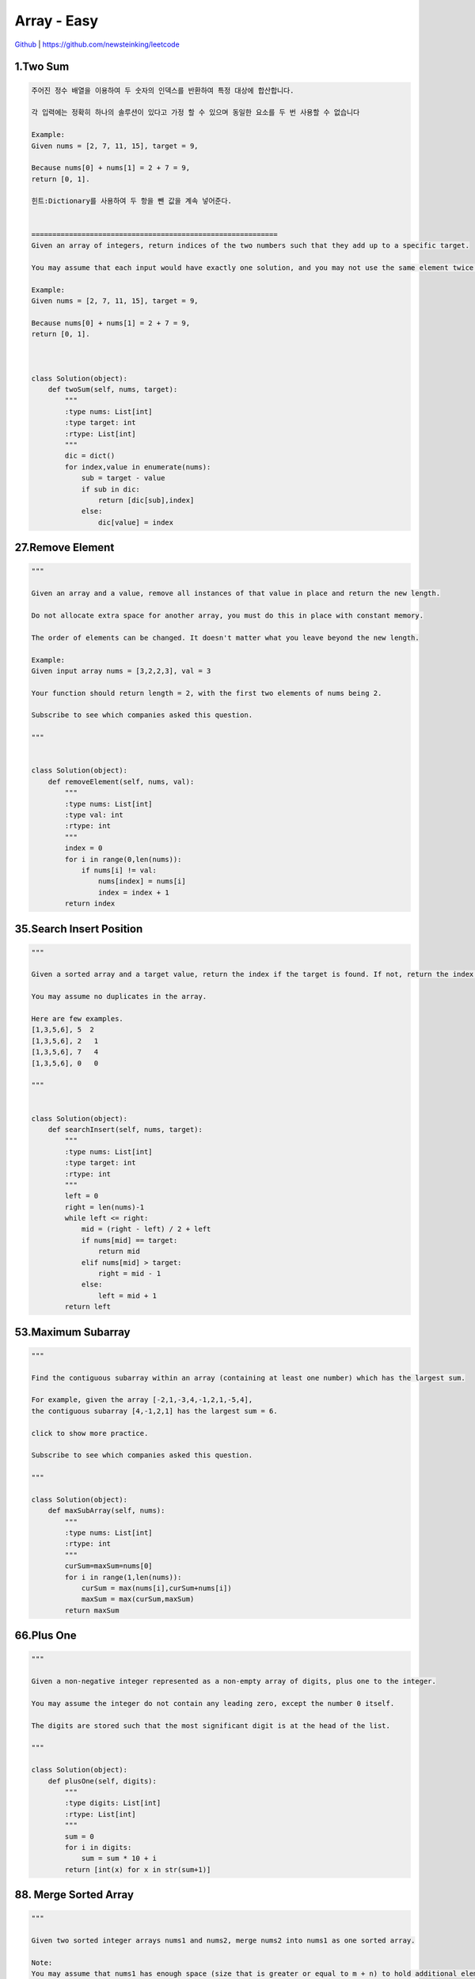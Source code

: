 Array - Easy
=======================================




`Github <https://github.com/newsteinking/leetcode>`_ | https://github.com/newsteinking/leetcode

1.Two Sum
--------------------

.. code-block:: python

    주어진 정수 배열을 이용하여 두 숫자의 인덱스를 반환하여 특정 대상에 합산합니다.

    각 입력에는 정확히 하나의 솔루션이 있다고 가정 할 수 있으며 동일한 요소를 두 번 사용할 수 없습니다

    Example:
    Given nums = [2, 7, 11, 15], target = 9,

    Because nums[0] + nums[1] = 2 + 7 = 9,
    return [0, 1].

    힌트:Dictionary를 사용하여 두 항을 뺀 값을 계속 넣어준다.
    

    ===========================================================
    Given an array of integers, return indices of the two numbers such that they add up to a specific target.

    You may assume that each input would have exactly one solution, and you may not use the same element twice.

    Example:
    Given nums = [2, 7, 11, 15], target = 9,

    Because nums[0] + nums[1] = 2 + 7 = 9,
    return [0, 1].



    class Solution(object):
        def twoSum(self, nums, target):
            """
            :type nums: List[int]
            :type target: int
            :rtype: List[int]
            """
            dic = dict()
            for index,value in enumerate(nums):
                sub = target - value
                if sub in dic:
                    return [dic[sub],index]
                else:
                    dic[value] = index

27.Remove Element
--------------------------

.. code-block:: python

    """

    Given an array and a value, remove all instances of that value in place and return the new length.

    Do not allocate extra space for another array, you must do this in place with constant memory.

    The order of elements can be changed. It doesn't matter what you leave beyond the new length.

    Example:
    Given input array nums = [3,2,2,3], val = 3

    Your function should return length = 2, with the first two elements of nums being 2.

    Subscribe to see which companies asked this question.

    """


    class Solution(object):
        def removeElement(self, nums, val):
            """
            :type nums: List[int]
            :type val: int
            :rtype: int
            """
            index = 0
            for i in range(0,len(nums)):
                if nums[i] != val:
                    nums[index] = nums[i]
                    index = index + 1
            return index

35.Search Insert Position
-------------------------------

.. code-block:: python


    """

    Given a sorted array and a target value, return the index if the target is found. If not, return the index where it would be if it were inserted in order.

    You may assume no duplicates in the array.

    Here are few examples.
    [1,3,5,6], 5  2
    [1,3,5,6], 2   1
    [1,3,5,6], 7   4
    [1,3,5,6], 0   0

    """


    class Solution(object):
        def searchInsert(self, nums, target):
            """
            :type nums: List[int]
            :type target: int
            :rtype: int
            """
            left = 0
            right = len(nums)-1
            while left <= right:
                mid = (right - left) / 2 + left
                if nums[mid] == target:
                    return mid
                elif nums[mid] > target:
                    right = mid - 1
                else:
                    left = mid + 1
            return left

53.Maximum Subarray
-------------------------------

.. code-block:: python


    """

    Find the contiguous subarray within an array (containing at least one number) which has the largest sum.

    For example, given the array [-2,1,-3,4,-1,2,1,-5,4],
    the contiguous subarray [4,-1,2,1] has the largest sum = 6.

    click to show more practice.

    Subscribe to see which companies asked this question.

    """

    class Solution(object):
        def maxSubArray(self, nums):
            """
            :type nums: List[int]
            :rtype: int
            """
            curSum=maxSum=nums[0]
            for i in range(1,len(nums)):
                curSum = max(nums[i],curSum+nums[i])
                maxSum = max(curSum,maxSum)
            return maxSum

66.Plus One
-------------------------------

.. code-block:: python


    """

    Given a non-negative integer represented as a non-empty array of digits, plus one to the integer.

    You may assume the integer do not contain any leading zero, except the number 0 itself.

    The digits are stored such that the most significant digit is at the head of the list.

    """

    class Solution(object):
        def plusOne(self, digits):
            """
            :type digits: List[int]
            :rtype: List[int]
            """
            sum = 0
            for i in digits:
                sum = sum * 10 + i
            return [int(x) for x in str(sum+1)]


88. Merge Sorted Array
-------------------------------

.. code-block:: python


    """

    Given two sorted integer arrays nums1 and nums2, merge nums2 into nums1 as one sorted array.

    Note:
    You may assume that nums1 has enough space (size that is greater or equal to m + n) to hold additional elements from nums2. The number of elements initialized in nums1 and nums2 are m and n respectively.

    Subscribe to see which companies asked this question.

    """

    class Solution(object):
        def merge(self, nums1, m, nums2, n):
            """
            :type nums1: List[int]
            :type m: int
            :type nums2: List[int]
            :type n: int
            :rtype: void Do not return anything, modify nums1 in-place instead.
            """
            while m > 0 and n > 0:
                if nums1[m - 1] > nums2[n - 1]:
                    nums1[m + n - 1] = nums1[m - 1]
                    m = m - 1
                else:
                    nums1[m + n - 1] = nums2[n - 1]
                    n = n - 1
            if n > 0:
                nums1[:n] = nums2[:n]


118. Pascal's Triangle
-------------------------------

.. code-block:: python

    """

    Given numRows, generate the first numRows of Pascal's triangle.

    For example, given numRows = 5,
    Return

    [
         [1],
        [1,1],
       [1,2,1],
      [1,3,3,1],
     [1,4,6,4,1]
    ]
    Subscribe to see which companies asked this question.

    """


    class Solution(object):
        def generate(self, numRows):
            """
            :type numRows: int
            :rtype: List[List[int]]
            """
            if numRows == 0:return []
            res = [[1]]
            for i in range(1,numRows):
                res.append(map(lambda x,y:x+y,res[-1]+[0],[0]+res[-1]))
            return res

119. Pascal's Triangle 2
-------------------------------

.. code-block:: python


    """

    Given an index k, return the kth row of the Pascal's triangle.

    For example, given k = 3,
    Return [1,3,3,1].

    """

    class Solution(object):
        def getRow(self, rowIndex):
            """
            :type rowIndex: int
            :rtype: List[int]
            """
            res = [1]
            for i in range(1, rowIndex + 1):
                res = list(map(lambda x, y: x + y, res + [0], [0] + res))
            return res




121. Best Time to Buy and Sell Stock
--------------------------------------------

.. code-block:: python

    """

    Say you have an array for which the ith element is the price of a given stock on day i.

    If you were only permitted to complete at most one transaction (ie, buy one and sell one share of the stock), design an algorithm to find the maximum profit.

    Example 1:
    Input: [7, 1, 5, 3, 6, 4]
    Output: 5

    max. difference = 6-1 = 5 (not 7-1 = 6, as selling price needs to be larger than buying price)
    Example 2:
    Input: [7, 6, 4, 3, 1]
    Output: 0

    In this case, no transaction is done, i.e. max profit = 0.

    """

    class Solution(object):
        def maxProfit(self, prices):
            """
            :type prices: List[int]
            :rtype: int
            """
            curSum=maxSum=0
            for i in range(1,len(prices)):
                curSum=max(0,curSum+prices[i]-prices[i-1])
                maxSum = max(curSum,maxSum)
            return maxSum

122. Best Time to Buy and Sell Stock 2
-----------------------------------------

.. code-block:: python

    """

    Say you have an array for which the ith element is the price of a given stock on day i.

    Design an algorithm to find the maximum profit. You may complete as many transactions as you like (ie, buy one and sell one share of the stock multiple times). However, you may not engage in multiple transactions at the same time (ie, you must sell the stock before you buy again).

    """

    class Solution(object):
        def maxProfit(self, prices):
            """
            :type prices: List[int]
            :rtype: int
            """
            return sum(max(prices[i+1]-prices[i],0) for i in range(len(prices)-1))


167. Two Sum 2
-------------------------------

.. code-block:: python

    """

    Given an array of integers that is already sorted in ascending order, find two numbers such that they add up to a specific target number.

    The function twoSum should return indices of the two numbers such that they add up to the target, where index1 must be less than index2. Please note that your returned answers (both index1 and index2) are not zero-based.

    You may assume that each input would have exactly one solution and you may not use the same element twice.

    Input: numbers={2, 7, 11, 15}, target=9
    Output: index1=1, index2=2

    """

    class Solution(object):
        def twoSum(self, numbers, target):
            """
            :type numbers: List[int]
            :type target: int
            :rtype: List[int]
            """
            res = dict()
            for i in range(0,len(numbers)):
                sub = target - numbers[i]
                if sub in res.keys():
                    return [res[sub]+1,i+1]
                else:
                    res[numbers[i]] = i
            return []


169. Majority Element
-------------------------------

.. code-block:: python


    """

    Given an array of size n, find the majority element. The majority element is the element that appears more than �뙄 n/2 �뙅 times.

    You may assume that the array is non-empty and the majority element always exist in the array.

    Credits:
    Special thanks to @ts for adding this problem and creating all test cases.

    Subscribe to see which companies asked this question.

    """

    class Solution(object):
        def majorityElement(self, nums):
            """
            :type nums: List[int]
            :rtype: int
            """
            cand = nums[0]
            count = 1
            for i in nums[1:]:
                if count == 0:
                    cand, count = i, 1
                else:
                    if i == cand:
                        count = count + 1
                    else:
                        count = count - 1
            return cand

    class Solution(object):
        def majorityElement(self, nums):
            """
            :type nums: List[int]
            :rtype: int
            """
            return sorted(nums)[len(nums)/2]


189. Rotate Array
-------------------------------

.. code-block:: python


    """

    Rotate an array of n elements to the right by k steps.

    For example, with n = 7 and k = 3, the array [1,2,3,4,5,6,7] is rotated to [5,6,7,1,2,3,4].

    Note:
    Try to come up as many solutions as you can, there are at least 3 different ways to solve this problem.

    [show hint]

    Related problem: Reverse Words in a String II

    Credits:
    Special thanks to @Freezen for adding this problem and creating all test cases.

    Subscribe to see which companies asked this question.

    """

    class Solution(object):
        def rotate(self, nums, k):
            """
            :type nums: List[int]
            :type k: int
            :rtype: void Do not return anything, modify nums in-place instead.
            """
            n = len(nums)
            nums[:] = nums[n - k:] + nums[:n - k]



217. Contains Duplicate
-------------------------------

.. code-block:: python

    """

    Given an array of integers, find if the array contains any duplicates. Your function should return true if any value appears at least twice in the array, and it should return false if every element is distinct.

    Subscribe to see which companies asked this question.

    """

    class Solution(object):
        def containsDuplicate(self, nums):
            """
            :type nums: List[int]
            :rtype: bool
            """
            if not nums:
                return False
            dic = dict()
            for num in nums:
                if num in dic:
                    return True
                dic[num] = 1
            return False


    class Solution(object):
        def containsDuplicate(self, nums):
            """
            :type nums: List[int]
            :rtype: bool
            """
            return len(nums) != len(set(nums))


219. Contains Duplicate 2
-------------------------------

.. code-block:: python

    """

    Given an array of integers and an integer k, find out whether there are two distinct indices i and j in the array such that nums[i] = nums[j] and the absolute difference between i and j is at most k.

    """

    class Solution(object):
        def containsNearbyDuplicate(self, nums, k):
            """
            :type nums: List[int]
            :type k: int
            :rtype: bool
            """
            dic = dict()
            for index,value in enumerate(nums):
                if value in dic and index - dic[value] <= k:
                    return True
                dic[value] = index
            return False

268. Missing Number
-------------------------------

.. code-block:: python

    """
    Given an array containing n distinct numbers taken from 0, 1, 2, ..., n, find the one that is missing from the array.

    For example,
    Given nums = [0, 1, 3] return 2.

    Note:
    Your algorithm should run in linear runtime complexity. Could you implement it using only constant extra space complexity?

    """
    class Solution(object):
        def missingNumber(self, nums):
            """
            :type nums: List[int]
            :rtype: int
            """
            n = len(nums)
            return n * (n+1) / 2 - sum(nums)



283. Move Zeroes
-------------------------------

.. code-block:: python

    """

    Given an array nums, write a function to move all 0's to the end of it while maintaining the relative order of the non-zero elements.

    For example, given nums = [0, 1, 0, 3, 12], after calling your function, nums should be [1, 3, 12, 0, 0].

    Note:
    You must do this in-place without making a copy of the array.
    Minimize the total number of operations.
    Credits:
    Special thanks to @jianchao.li.fighter for adding this problem and creating all test cases.

    """

    class Solution(object):
        def moveZeroes(self, nums):
            """
            :type nums: List[int]
            :rtype: void Do not return anything, modify nums in-place instead.
            """
            index = 0
            for num in nums:
                if num != 0:
                    nums[index] = num
                    index += 1
            for i in range(index,len(nums)):
                nums[i] = 0


414. Third Maximum Number
-------------------------------

.. code-block:: python

    """

    Given a non-empty array of integers, return the third maximum number in this array. If it does not exist, return the maximum number. The time complexity must be in O(n).

    Example 1:
    Input: [3, 2, 1]

    Output: 1

    Explanation: The third maximum is 1.
    Example 2:
    Input: [1, 2]

    Output: 2

    Explanation: The third maximum does not exist, so the maximum (2) is returned instead.
    Example 3:
    Input: [2, 2, 3, 1]

    Output: 1

    Explanation: Note that the third maximum here means the third maximum distinct number.
    Both numbers with value 2 are both considered as second maximum.

    """

    class Solution(object):
        def thirdMax(self, nums):
            """
            :type nums: List[int]
            :rtype: int
            """
            max1 = max2= max3=None
            for num in nums:
                if num > max1:
                    max2,max3 = max1,max2
                    max1=num
                elif num > max2 and num < max1:
                    max2,max3= num,max2
                elif num > max3 and num < max2:
                    max3 = num
            return max1 if max3==None else max3

448. Find All Numbers Disappeared in Array
-------------------------------------------------

.. code-block:: python

    """

    Given an array of integers where 1  xxxxx  n (n = size of array), some elements appear twice and others appear once.

    Find all the elements of [1, n] inclusive that do not appear in this array.

    Could you do it without extra space and in O(n) runtime? You may assume the returned list does not count as extra space.

    Example:

    Input:
    [4,3,2,7,8,2,3,1]

    Output:
    [5,6]

    """

    class Solution(object):
        def findDisappearedNumbers(self, nums):
            """
            :type nums: List[int]
            :rtype: List[int]
            """
            for i in range(len(nums)):
                index = abs(nums[i]) - 1
                nums[index] = -abs(nums[index])
            return [i + 1 for i in range(len(nums)) if nums[i] > 0]



485. Max Consecutive Ones
-------------------------------

.. code-block:: python


    """

    Given a binary array, find the maximum number of consecutive 1s in this array.

    Example 1:
    Input: [1,1,0,1,1,1]
    Output: 3
    Explanation: The first two digits or the last three digits are consecutive 1s.
        The maximum number of consecutive 1s is 3.
    Note:

    The input array will only contain 0 and 1.
    The length of input array is a positive integer and will not exceed 10,000

    """

    class Solution(object):
        def findMaxConsecutiveOnes(self, nums):
            """
            :type nums: List[int]
            :rtype: int
            """
            cnt = 0
            ans = 0
            for num in nums:
                if num == 1:
                    cnt = cnt + 1
                    ans = max(ans,cnt)
                else:
                    cnt = 0
            return ans

532. K-diff Pairs in an Array
-------------------------------

.. code-block:: python

    """

    Given an array of integers and an integer k, you need to find the number of unique k-diff pairs in the array. Here a k-diff pair is defined as an integer pair (i, j), where i and j are both numbers in the array and their absolute difference is k.

    Example 1:
    Input: [3, 1, 4, 1, 5], k = 2
    Output: 2
    Explanation: There are two 2-diff pairs in the array, (1, 3) and (3, 5).
    Although we have two 1s in the input, we should only return the number of unique pairs.
    Example 2:
    Input:[1, 2, 3, 4, 5], k = 1
    Output: 4
    Explanation: There are four 1-diff pairs in the array, (1, 2), (2, 3), (3, 4) and (4, 5).
    Example 3:
    Input: [1, 3, 1, 5, 4], k = 0
    Output: 1
    Explanation: There is one 0-diff pair in the array, (1, 1).
    Note:
    The pairs (i, j) and (j, i) count as the same pair.
    The length of the array won't exceed 10,000.
    All the integers in the given input belong to the range: [-1e7, 1e7].

    """


    class Solution(object):
        def findPairs(self, nums, k):
            """
            :type nums: List[int]
            :type k: int
            :rtype: int
            """
            if k>0:
                return len(set(nums) & set(n+k for n in nums))
            elif k==0:
                return sum(v>1 for v in collections.Counter(nums).values())
            else:
                return 0






561. Array Partition 1
-------------------------------

.. code-block:: python


    """

    Given an array of 2n integers, your task is to group these integers into n pairs of integer, say (a1, b1), (a2, b2), ..., (an, bn) which makes sum of min(ai, bi) for all i from 1 to n as large as possible.

    Example 1:
    Input: [1,4,3,2]

    Output: 4
    Explanation: n is 2, and the maximum sum of pairs is 4 = min(1, 2) + min(3, 4).
    Note:
    n is a positive integer, which is in the range of [1, 10000].
    All the integers in the array will be in the range of [-10000, 10000].

    """


    class Solution(object):
        def arrayPairSum(self, nums):
            """
            :type nums: List[int]
            :rtype: int
            """
            return sum(sorted(nums)[::2])


566. Reshape the Matrix
-------------------------------

.. code-block:: python

    """

    In MATLAB, there is a very useful function called 'reshape', which can reshape a matrix into a new one with different size but keep its original data.

    You're given a matrix represented by a two-dimensional array, and two positive integers r and c representing the row number and column number of the wanted reshaped matrix, respectively.

    The reshaped matrix need to be filled with all the elements of the original matrix in the same row-traversing order as they were.

    If the 'reshape' operation with given parameters is possible and legal, output the new reshaped matrix; Otherwise, output the original matrix.

    Example 1:
    Input:
    nums =
    [[1,2],
     [3,4]]
    r = 1, c = 4
    Output:
    [[1,2,3,4]]
    Explanation:
    The row-traversing of nums is [1,2,3,4]. The new reshaped matrix is a 1 * 4 matrix, fill it row by row by using the previous list.
    Example 2:
    Input:
    nums =
    [[1,2],
     [3,4]]
    r = 2, c = 4
    Output:
    [[1,2],
     [3,4]]
    Explanation:
    There is no way to reshape a 2 * 2 matrix to a 2 * 4 matrix. So output the original matrix.
    Note:
    The height and width of the given matrix is in range [1, 100].
    The given r and c are all positive.

    """

    class Solution(object):
        def matrixReshape(self, nums, r, c):
            """
            :type nums: List[List[int]]
            :type r: int
            :type c: int
            :rtype: List[List[int]]
            """
            if len(nums) * len(nums[0]) != r * c:
                return nums
            else:
                onerow = [nums[i][j] for i in range(len(nums)) for j in range(len(nums[0]))]
                return [onerow[t * c:(t + 1) * c] for t in range(r)]



581. Shortest Unsorted Continuous Subarray
---------------------------------------------------

.. code-block:: python


    """

    Given an integer array, you need to find one continuous subarray that if you only sort this subarray in ascending order, then the whole array will be sorted in ascending order, too.

    You need to find the shortest such subarray and output its length.

    Example 1:
    Input: [2, 6, 4, 8, 10, 9, 15]
    Output: 5
    Explanation: You need to sort [6, 4, 8, 10, 9] in ascending order to make the whole array sorted in ascending order.
    Note:
    Then length of the input array is in range [1, 10,000].
    The input array may contain duplicates, so ascending order here means <=.

    """

    class Solution(object):
        def findUnsortedSubarray(self, nums):
            """
            :type nums: List[int]
            :rtype: int
            """
            all_same = [a == b for (a, b) in zip(nums, sorted(nums))]
            return 0 if all(all_same) else len(nums) - all_same.index(False) - all_same[::-1].index(False)


